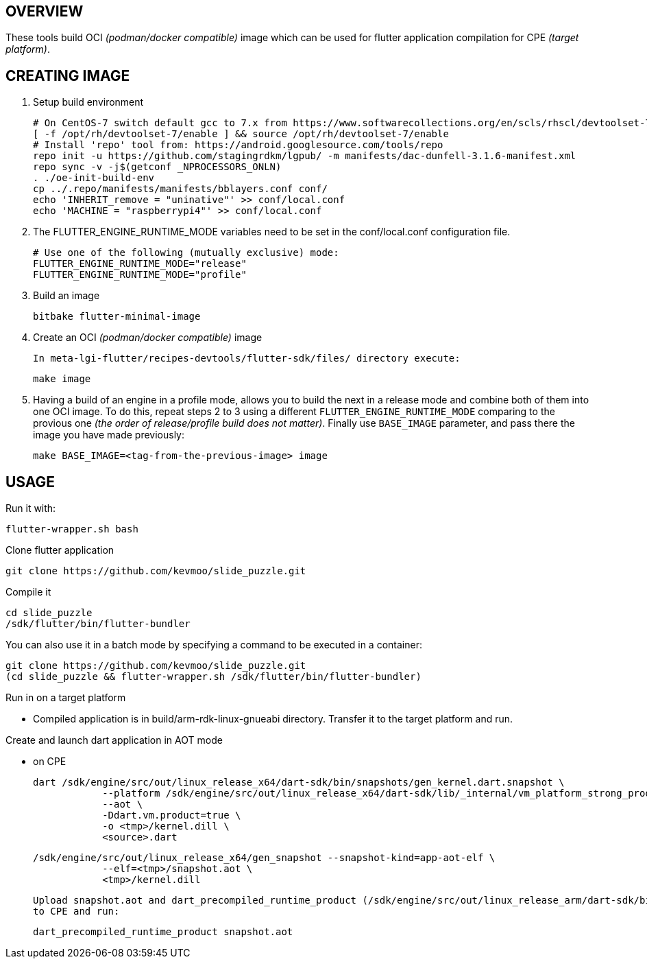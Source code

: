 OVERVIEW
--------

These tools build OCI _(podman/docker compatible)_ image which can be used
for flutter application compilation for CPE _(target platform)_.


CREATING IMAGE
--------------

1. Setup build environment

  # On CentOS-7 switch default gcc to 7.x from https://www.softwarecollections.org/en/scls/rhscl/devtoolset-7/
  [ -f /opt/rh/devtoolset-7/enable ] && source /opt/rh/devtoolset-7/enable
  # Install 'repo' tool from: https://android.googlesource.com/tools/repo
  repo init -u https://github.com/stagingrdkm/lgpub/ -m manifests/dac-dunfell-3.1.6-manifest.xml
  repo sync -v -j$(getconf _NPROCESSORS_ONLN)
  . ./oe-init-build-env
  cp ../.repo/manifests/manifests/bblayers.conf conf/
  echo 'INHERIT_remove = "uninative"' >> conf/local.conf
  echo 'MACHINE = "raspberrypi4"' >> conf/local.conf

2. The FLUTTER_ENGINE_RUNTIME_MODE variables need to be set in
   the conf/local.conf configuration file.

  # Use one of the following (mutually exclusive) mode:
  FLUTTER_ENGINE_RUNTIME_MODE="release"
  FLUTTER_ENGINE_RUNTIME_MODE="profile"

3. Build an image

  bitbake flutter-minimal-image

4. Create an OCI _(podman/docker compatible)_ image

  In meta-lgi-flutter/recipes-devtools/flutter-sdk/files/ directory execute:

  make image

5. Having a build of an engine in a profile mode, allows you to build the next
  in a release mode and combine both of them into one OCI image. To do this, repeat
  steps 2 to 3 using a different `FLUTTER_ENGINE_RUNTIME_MODE` comparing to
  the provious one _(the order of release/profile build does not matter)_.
  Finally use `BASE_IMAGE` parameter, and pass there the image you have
  made previously:

  make BASE_IMAGE=<tag-from-the-previous-image> image

USAGE
-----

Run it with:

  flutter-wrapper.sh bash

Clone flutter application

  git clone https://github.com/kevmoo/slide_puzzle.git

Compile it

  cd slide_puzzle
  /sdk/flutter/bin/flutter-bundler

You can also use it in a batch mode by specifying a command to be executed in a container:

  git clone https://github.com/kevmoo/slide_puzzle.git
  (cd slide_puzzle && flutter-wrapper.sh /sdk/flutter/bin/flutter-bundler)

Run in on a target platform

 - Compiled application is in build/arm-rdk-linux-gnueabi directory. Transfer it to the target platform and run.

Create and launch dart application in AOT mode

 - on CPE

   dart /sdk/engine/src/out/linux_release_x64/dart-sdk/bin/snapshots/gen_kernel.dart.snapshot \
               --platform /sdk/engine/src/out/linux_release_x64/dart-sdk/lib/_internal/vm_platform_strong_product.dill \
               --aot \
               -Ddart.vm.product=true \
               -o <tmp>/kernel.dill \
               <source>.dart

   /sdk/engine/src/out/linux_release_x64/gen_snapshot --snapshot-kind=app-aot-elf \
               --elf=<tmp>/snapshot.aot \
               <tmp>/kernel.dill

   Upload snapshot.aot and dart_precompiled_runtime_product (/sdk/engine/src/out/linux_release_arm/dart-sdk/bin/dart_precompiled_runtime_product)
   to CPE and run:

   dart_precompiled_runtime_product snapshot.aot

